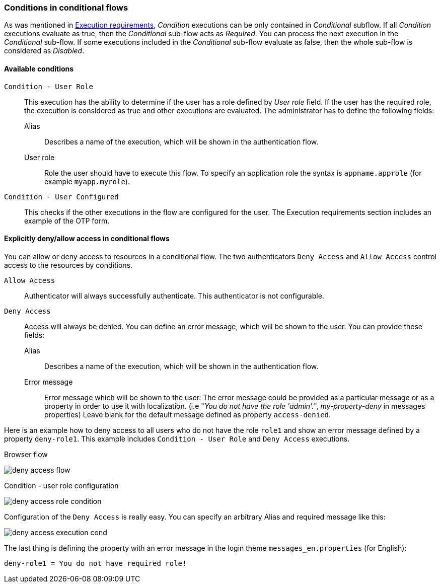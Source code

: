 === Conditions in conditional flows

As was mentioned in <<_execution-requirements, Execution requirements>>, _Condition_ executions can be only contained in _Conditional_ subflow.
If all _Condition_ executions evaluate as true, then the _Conditional_ sub-flow acts as _Required_.
You can process the next execution in the _Conditional_ sub-flow.
If some executions included in the _Conditional_ sub-flow evaluate as false, then the whole sub-flow is considered as _Disabled_.

==== Available conditions

`Condition - User Role`::
This execution has the ability to determine if the user has a role defined by _User role_ field.
If the user has the required role, the execution is considered as true and other executions are evaluated.
The administrator has to define the following fields:

Alias:::
Describes a name of the execution, which will be shown in the authentication flow.

User role:::
Role the user should have to execute this flow.
To specify an application role the syntax is `appname.approle` (for example `myapp.myrole`).

`Condition - User Configured`::
This checks if the other executions in the flow are configured for the user.
The Execution requirements section includes an example of the OTP form.

==== Explicitly deny/allow access in conditional flows

You can allow or deny access to resources in a conditional flow.
The two authenticators `Deny Access` and `Allow Access` control access to the resources by conditions.

`Allow Access`::
Authenticator will always successfully authenticate.
This authenticator is not configurable.

`Deny Access`::
Access will always be denied.
You can define an error message, which will be shown to the user.
You can provide these fields:

Alias:::
Describes a name of the execution, which will be shown in the authentication flow.

Error message:::
Error message which will be shown to the user.
The error message could be provided as a particular message or as a property in order to use it with localization.
(i.e "_You do not have the role 'admin'._", _my-property-deny_ in messages properties)
Leave blank for the default message defined as property `access-denied`.

Here is an example how to deny access to all users who do not have the role `role1` and show an error message defined by a property `deny-role1`.
This example includes `Condition - User Role` and `Deny Access` executions.

.Browser flow
image:images/deny-access-flow.png[]

.Condition - user role configuration
image:images/deny-access-role-condition.png[]

.Configuration of the `Deny Access` is really easy. You can specify an arbitrary Alias and required message like this:
image:images/deny-access-execution-cond.png[]

The last thing is defining the property with an error message in the login theme `messages_en.properties` (for English):

[source]
----
deny-role1 = You do not have required role!
----
